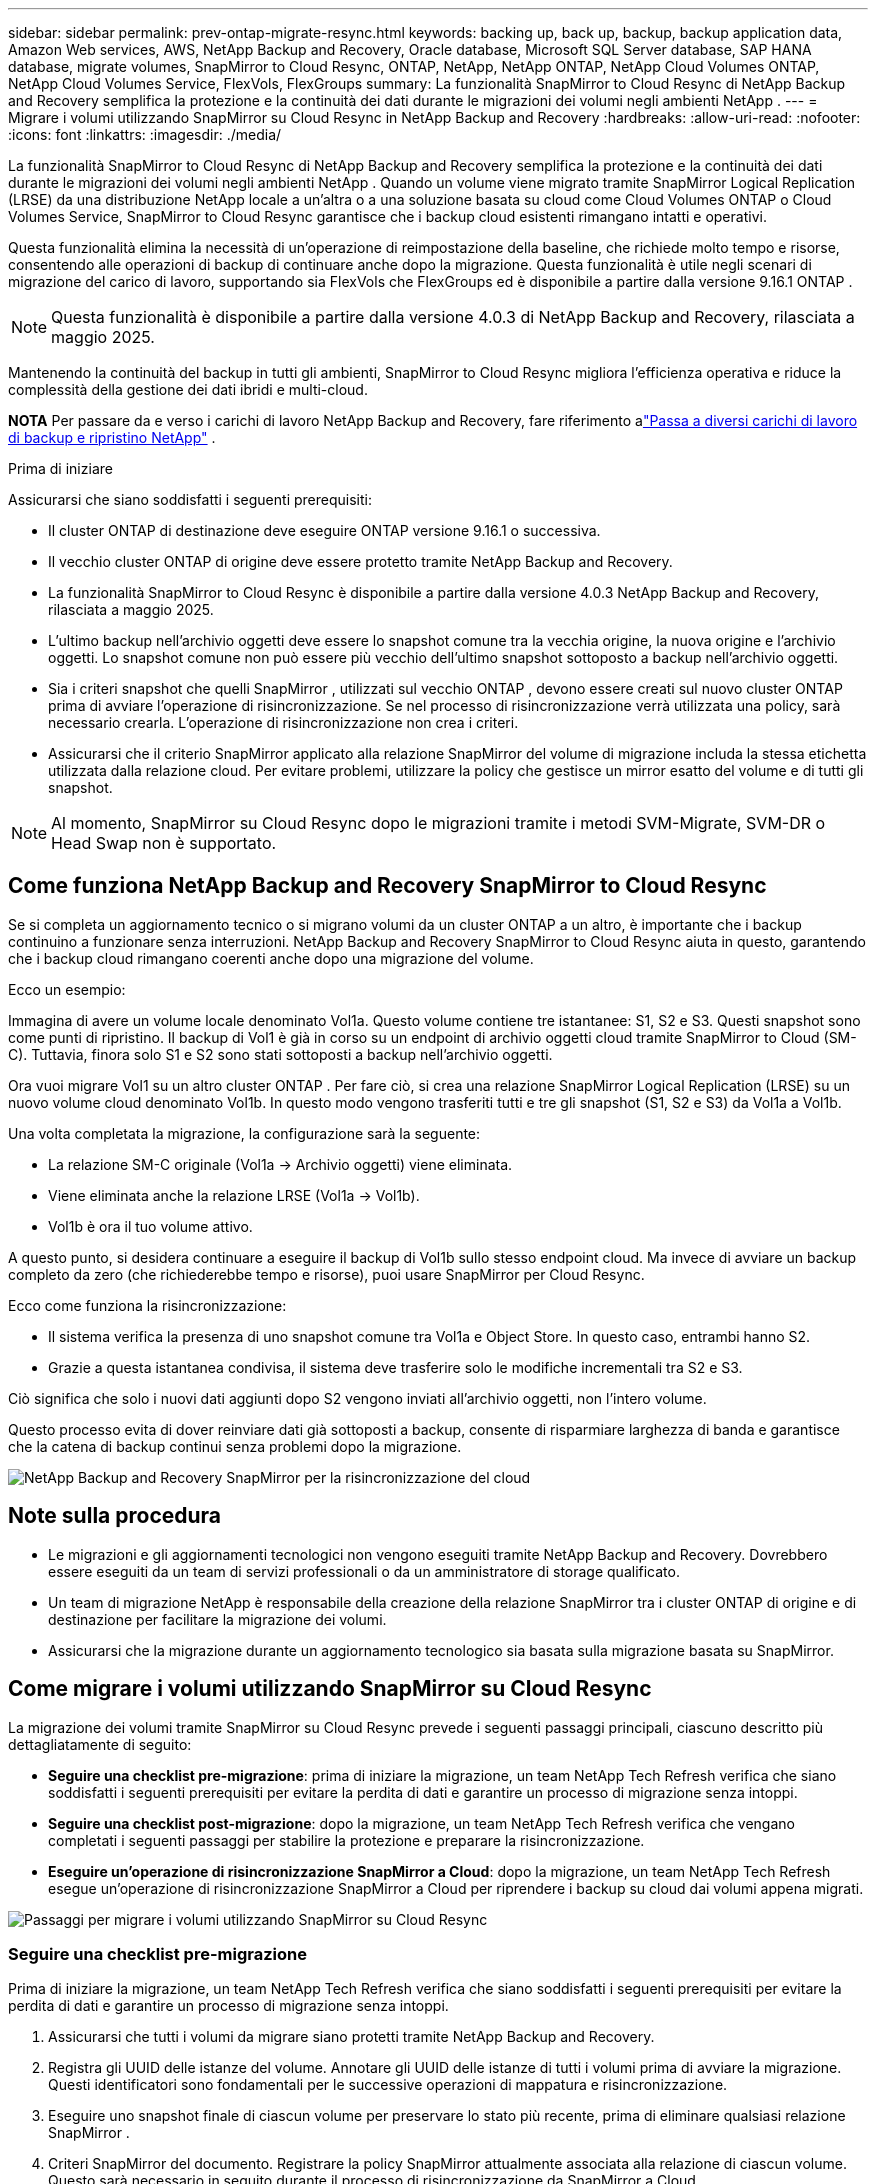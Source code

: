 ---
sidebar: sidebar 
permalink: prev-ontap-migrate-resync.html 
keywords: backing up, back up, backup, backup application data, Amazon Web services, AWS, NetApp Backup and Recovery, Oracle database, Microsoft SQL Server database, SAP HANA database, migrate volumes, SnapMirror to Cloud Resync, ONTAP, NetApp, NetApp ONTAP, NetApp Cloud Volumes ONTAP, NetApp Cloud Volumes Service, FlexVols, FlexGroups 
summary: La funzionalità SnapMirror to Cloud Resync di NetApp Backup and Recovery semplifica la protezione e la continuità dei dati durante le migrazioni dei volumi negli ambienti NetApp . 
---
= Migrare i volumi utilizzando SnapMirror su Cloud Resync in NetApp Backup and Recovery
:hardbreaks:
:allow-uri-read: 
:nofooter: 
:icons: font
:linkattrs: 
:imagesdir: ./media/


[role="lead"]
La funzionalità SnapMirror to Cloud Resync di NetApp Backup and Recovery semplifica la protezione e la continuità dei dati durante le migrazioni dei volumi negli ambienti NetApp .  Quando un volume viene migrato tramite SnapMirror Logical Replication (LRSE) da una distribuzione NetApp locale a un'altra o a una soluzione basata su cloud come Cloud Volumes ONTAP o Cloud Volumes Service, SnapMirror to Cloud Resync garantisce che i backup cloud esistenti rimangano intatti e operativi.

Questa funzionalità elimina la necessità di un'operazione di reimpostazione della baseline, che richiede molto tempo e risorse, consentendo alle operazioni di backup di continuare anche dopo la migrazione.  Questa funzionalità è utile negli scenari di migrazione del carico di lavoro, supportando sia FlexVols che FlexGroups ed è disponibile a partire dalla versione 9.16.1 ONTAP .


NOTE: Questa funzionalità è disponibile a partire dalla versione 4.0.3 di NetApp Backup and Recovery, rilasciata a maggio 2025.

Mantenendo la continuità del backup in tutti gli ambienti, SnapMirror to Cloud Resync migliora l'efficienza operativa e riduce la complessità della gestione dei dati ibridi e multi-cloud.

[]
====
*NOTA* Per passare da e verso i carichi di lavoro NetApp Backup and Recovery, fare riferimento alink:br-start-switch-ui.html["Passa a diversi carichi di lavoro di backup e ripristino NetApp"] .

====
.Prima di iniziare
Assicurarsi che siano soddisfatti i seguenti prerequisiti:

* Il cluster ONTAP di destinazione deve eseguire ONTAP versione 9.16.1 o successiva.
* Il vecchio cluster ONTAP di origine deve essere protetto tramite NetApp Backup and Recovery.
* La funzionalità SnapMirror to Cloud Resync è disponibile a partire dalla versione 4.0.3 NetApp Backup and Recovery, rilasciata a maggio 2025.
* L'ultimo backup nell'archivio oggetti deve essere lo snapshot comune tra la vecchia origine, la nuova origine e l'archivio oggetti. Lo snapshot comune non può essere più vecchio dell'ultimo snapshot sottoposto a backup nell'archivio oggetti.
* Sia i criteri snapshot che quelli SnapMirror , utilizzati sul vecchio ONTAP , devono essere creati sul nuovo cluster ONTAP prima di avviare l'operazione di risincronizzazione. Se nel processo di risincronizzazione verrà utilizzata una policy, sarà necessario crearla. L'operazione di risincronizzazione non crea i criteri.
* Assicurarsi che il criterio SnapMirror applicato alla relazione SnapMirror del volume di migrazione includa la stessa etichetta utilizzata dalla relazione cloud. Per evitare problemi, utilizzare la policy che gestisce un mirror esatto del volume e di tutti gli snapshot.



NOTE: Al momento, SnapMirror su Cloud Resync dopo le migrazioni tramite i metodi SVM-Migrate, SVM-DR o Head Swap non è supportato.



== Come funziona NetApp Backup and Recovery SnapMirror to Cloud Resync

Se si completa un aggiornamento tecnico o si migrano volumi da un cluster ONTAP a un altro, è importante che i backup continuino a funzionare senza interruzioni.  NetApp Backup and Recovery SnapMirror to Cloud Resync aiuta in questo, garantendo che i backup cloud rimangano coerenti anche dopo una migrazione del volume.

Ecco un esempio:

Immagina di avere un volume locale denominato Vol1a.  Questo volume contiene tre istantanee: S1, S2 e S3.  Questi snapshot sono come punti di ripristino.  Il backup di Vol1 è già in corso su un endpoint di archivio oggetti cloud tramite SnapMirror to Cloud (SM-C).  Tuttavia, finora solo S1 e S2 sono stati sottoposti a backup nell'archivio oggetti.

Ora vuoi migrare Vol1 su un altro cluster ONTAP .  Per fare ciò, si crea una relazione SnapMirror Logical Replication (LRSE) su un nuovo volume cloud denominato Vol1b.  In questo modo vengono trasferiti tutti e tre gli snapshot (S1, S2 e S3) da Vol1a a Vol1b.

Una volta completata la migrazione, la configurazione sarà la seguente:

* La relazione SM-C originale (Vol1a → Archivio oggetti) viene eliminata.
* Viene eliminata anche la relazione LRSE (Vol1a → Vol1b).
* Vol1b è ora il tuo volume attivo.


A questo punto, si desidera continuare a eseguire il backup di Vol1b sullo stesso endpoint cloud.  Ma invece di avviare un backup completo da zero (che richiederebbe tempo e risorse), puoi usare SnapMirror per Cloud Resync.

Ecco come funziona la risincronizzazione:

* Il sistema verifica la presenza di uno snapshot comune tra Vol1a e Object Store.  In questo caso, entrambi hanno S2.
* Grazie a questa istantanea condivisa, il sistema deve trasferire solo le modifiche incrementali tra S2 e S3.


Ciò significa che solo i nuovi dati aggiunti dopo S2 vengono inviati all'archivio oggetti, non l'intero volume.

Questo processo evita di dover reinviare dati già sottoposti a backup, consente di risparmiare larghezza di banda e garantisce che la catena di backup continui senza problemi dopo la migrazione.

image:diagram-snapmirror-cloud-resync-migration.png["NetApp Backup and Recovery SnapMirror per la risincronizzazione del cloud"]



== Note sulla procedura

* Le migrazioni e gli aggiornamenti tecnologici non vengono eseguiti tramite NetApp Backup and Recovery.  Dovrebbero essere eseguiti da un team di servizi professionali o da un amministratore di storage qualificato.
* Un team di migrazione NetApp è responsabile della creazione della relazione SnapMirror tra i cluster ONTAP di origine e di destinazione per facilitare la migrazione dei volumi.
* Assicurarsi che la migrazione durante un aggiornamento tecnologico sia basata sulla migrazione basata su SnapMirror.




== Come migrare i volumi utilizzando SnapMirror su Cloud Resync

La migrazione dei volumi tramite SnapMirror su Cloud Resync prevede i seguenti passaggi principali, ciascuno descritto più dettagliatamente di seguito:

* *Seguire una checklist pre-migrazione*: prima di iniziare la migrazione, un team NetApp Tech Refresh verifica che siano soddisfatti i seguenti prerequisiti per evitare la perdita di dati e garantire un processo di migrazione senza intoppi.
* *Seguire una checklist post-migrazione*: dopo la migrazione, un team NetApp Tech Refresh verifica che vengano completati i seguenti passaggi per stabilire la protezione e preparare la risincronizzazione.
* *Eseguire un'operazione di risincronizzazione SnapMirror a Cloud*: dopo la migrazione, un team NetApp Tech Refresh esegue un'operazione di risincronizzazione SnapMirror a Cloud per riprendere i backup su cloud dai volumi appena migrati.


image:diagram-snapmirror-cloud-resync-migration-steps.png["Passaggi per migrare i volumi utilizzando SnapMirror su Cloud Resync"]



=== Seguire una checklist pre-migrazione

Prima di iniziare la migrazione, un team NetApp Tech Refresh verifica che siano soddisfatti i seguenti prerequisiti per evitare la perdita di dati e garantire un processo di migrazione senza intoppi.

. Assicurarsi che tutti i volumi da migrare siano protetti tramite NetApp Backup and Recovery.
. Registra gli UUID delle istanze del volume.  Annotare gli UUID delle istanze di tutti i volumi prima di avviare la migrazione.  Questi identificatori sono fondamentali per le successive operazioni di mappatura e risincronizzazione.
. Eseguire uno snapshot finale di ciascun volume per preservare lo stato più recente, prima di eliminare qualsiasi relazione SnapMirror .
. Criteri SnapMirror del documento.  Registrare la policy SnapMirror attualmente associata alla relazione di ciascun volume.  Questo sarà necessario in seguito durante il processo di risincronizzazione da SnapMirror a Cloud.
. Eliminare le relazioni di SnapMirror Cloud con l'archivio oggetti.
. Creare una relazione SnapMirror standard con il nuovo cluster ONTAP per migrare il volume al nuovo cluster ONTAP di destinazione.




=== Seguire una checklist post-migrazione

Dopo la migrazione, un team NetApp Tech Refresh verifica che vengano completati i seguenti passaggi per stabilire la protezione e preparare la risincronizzazione.

. Registra i nuovi UUID delle istanze di volume di tutti i volumi migrati nel cluster ONTAP di destinazione.
. Verificare che tutti i criteri SnapMirror richiesti disponibili nel vecchio cluster ONTAP siano configurati correttamente nel nuovo cluster ONTAP .
. Aggiungere il nuovo cluster ONTAP come sistema nella pagina *Sistemi* della Console.
+

NOTE: Deve essere utilizzato l'UUID dell'istanza del volume, non l'ID del volume. L'UUID dell'istanza del volume è un identificatore univoco che rimane coerente durante le migrazioni, mentre l'ID del volume può cambiare dopo la migrazione.





=== Eseguire una risincronizzazione SnapMirror su Cloud

Dopo la migrazione, un team NetApp Tech Refresh esegue un'operazione SnapMirror to Cloud Resync per riprendere i backup cloud dai volumi appena migrati.

. Aggiungere il nuovo cluster ONTAP come sistema nella pagina *Sistemi* della Console.
. Consultare la pagina NetApp Backup and Recovery Volumes per assicurarsi che i dettagli del vecchio sistema di origine siano disponibili.
. Dalla pagina NetApp Backup and Recovery Volumes, seleziona *Impostazioni di backup*.
+
** Nella pagina Impostazioni di backup, seleziona *Visualizza tutto*.
** Dal menu Azioni ... a destra della _nuova_ origine, seleziona *Risincronizza backup*.


. Nella pagina del sistema di risincronizzazione, procedere come segue:
+
.. *Nuovo sistema sorgente*: immettere il nuovo cluster ONTAP in cui sono stati migrati i volumi.
.. *Archivio oggetti di destinazione esistente*: selezionare l'archivio oggetti di destinazione che contiene i backup del vecchio sistema di origine.


. Selezionare *Scarica modello CSV* per scaricare il foglio Excel dei dettagli di risincronizzazione.  Utilizzare questo foglio per immettere i dettagli dei volumi da migrare.  Nel file CSV, inserisci i seguenti dettagli:
+
** Il vecchio UUID dell'istanza del volume dal cluster di origine
** Il nuovo UUID dell'istanza del volume dal cluster di destinazione
** Criterio SnapMirror da applicare alla nuova relazione.


. Selezionare *Carica* in *Carica dettagli mapping volume* per caricare il foglio CSV completato nell'interfaccia utente NetApp Backup and Recovery.
+

NOTE: Deve essere utilizzato l'UUID dell'istanza del volume, non l'ID del volume. L'UUID dell'istanza del volume è un identificatore univoco che rimane coerente durante le migrazioni, mentre l'ID del volume può cambiare dopo la migrazione.

. Immettere le informazioni di configurazione del provider e della rete necessarie per l'operazione di risincronizzazione.
. Selezionare *Invia* per avviare il processo di convalida.
+
NetApp Backup and Recovery verifica che ogni volume selezionato per la risincronizzazione sia lo snapshot più recente e disponga di almeno uno snapshot comune. Ciò garantisce che i volumi siano pronti per l'operazione SnapMirror to Cloud Resync.

. Esaminare i risultati della convalida, inclusi i nuovi nomi dei volumi di origine e lo stato di risincronizzazione per ciascun volume.
. Verificare l'idoneità del volume. Il sistema verifica se i volumi sono idonei per la risincronizzazione. Se un volume non è idoneo, significa che non si tratta dell'ultimo snapshot oppure non è stato trovato alcun snapshot comune.
+

IMPORTANT: Per garantire che i volumi rimangano idonei per l'operazione SnapMirror su Cloud Resync, eseguire uno snapshot finale di ciascun volume prima di eliminare qualsiasi relazione SnapMirror durante la fase di pre-migrazione.  In questo modo si preserva lo stato più recente dei dati.

. Selezionare *Risincronizzazione* per avviare l'operazione di risincronizzazione. Il sistema utilizza lo snapshot più recente e comune per trasferire solo le modifiche incrementali, garantendo la continuità del backup.
. Monitorare il processo di risincronizzazione nella pagina Job Monitor.

